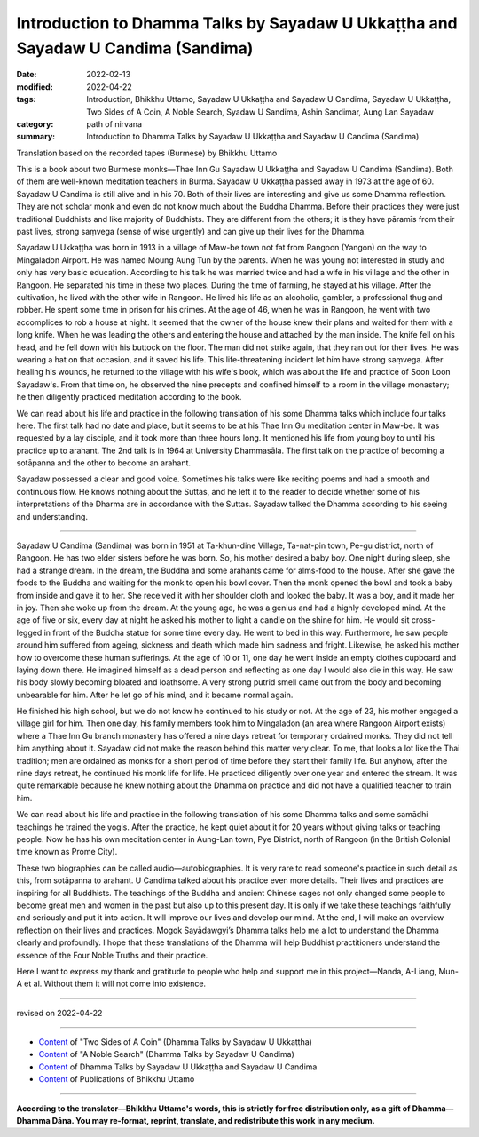 =====================================================================================
Introduction to Dhamma Talks by Sayadaw U Ukkaṭṭha and Sayadaw U Candima (Sandima)
=====================================================================================

:date: 2022-02-13
:modified: 2022-04-22
:tags: Introduction, Bhikkhu Uttamo, Sayadaw U Ukkaṭṭha and Sayadaw U Candima, Sayadaw U Ukkaṭṭha, Two Sides of A Coin, A Noble Search, Syadaw U Sandima, Ashin Sandimar, Aung Lan Sayadaw
:category: path of nirvana
:summary: Introduction to Dhamma Talks by Sayadaw U Ukkaṭṭha and Sayadaw U Candima (Sandima)

Translation based on the recorded tapes (Burmese) by Bhikkhu Uttamo

This is a book about two Burmese monks—Thae Inn Gu Sayadaw U Ukkaṭṭha and Sayadaw U Candima (Sandima). Both of them are well-known meditation teachers in Burma. Sayadaw U Ukkaṭṭha passed away in 1973 at the age of 60. Sayadaw U Candima is still alive and in his 70. Both of their lives are interesting and give us some Dhamma reflection. They are not scholar monk and even do not know much about the Buddha Dhamma. Before their practices they were just traditional Buddhists and like majority of Buddhists. They are different from the others; it is they have pāramīs from their past lives, strong saṃvega (sense of wise urgently) and can give up their lives for the Dhamma.

Sayadaw U Ukkaṭṭha was born in 1913 in a village of Maw-be town not fat from Rangoon (Yangon) on the way to Mingaladon Airport. He was named Moung Aung Tun by the parents. When he was young not interested in study and only has very basic education. According to his talk he was married twice and had a wife in his village and the other in Rangoon. He separated his time in these two places. During the time of farming, he stayed at his village. After the cultivation, he lived with the other wife in Rangoon. He lived his life as an alcoholic, gambler, a professional thug and robber. He spent some time in prison for his crimes. At the age of 46, when he was in Rangoon, he went with two accomplices to rob a house at night. It seemed that the owner of the house knew their plans and waited for them with a long knife. When he was leading the others and entering the house and attached by the man inside. The knife fell on his head, and he fell down with his buttock on the floor. The man did not strike again, that they ran out for their lives. He was wearing a hat on that occasion, and it saved his life. This life-threatening incident let him have strong saṃvega. After healing his wounds, he returned to the village with his wife's book, which was about the life and practice of Soon Loon Sayadaw's. From that time on, he observed the nine precepts and confined himself to a room in the village monastery; he then diligently practiced meditation according to the book.

We can read about his life and practice in the following translation of his some Dhamma talks which include four talks here. The first talk had no date and place, but it seems to be at his Thae Inn Gu meditation center in Maw-be. It was requested by a lay disciple, and it took more than three hours long. It mentioned his life from young boy to until his practice up to arahant. The 2nd talk is in 1964 at University Dhammasāla. The first talk on the practice of becoming a sotāpanna and the other to become an arahant.

Sayadaw possessed a clear and good voice. Sometimes his talks were like reciting poems and had a smooth and continuous flow. He knows nothing about the Suttas, and he left it to the reader to decide whether some of his interpretations of the Dharma are in accordance with the Suttas. Sayadaw talked the Dhamma according to his seeing and understanding.

------

Sayadaw U Candima (Sandima) was born in 1951 at Ta-khun-dine Village, Ta-nat-pin town, Pe-gu district, north of Rangoon. He has two elder sisters before he was born. So, his mother desired a baby boy. One night during sleep, she had a strange dream. In the dream, the Buddha and some arahants came for alms-food to the house. After she gave the foods to the Buddha and waiting for the monk to open his bowl cover. Then the monk opened the bowl and took a baby from inside and gave it to her. She received it with her shoulder cloth and looked the baby. It was a boy, and it made her in joy. Then she woke up from the dream. At the young age, he was a genius and had a highly developed mind. At the age of five or six, every day at night he asked his mother to light a candle on the shine for him. He would sit cross-legged in front of the Buddha statue for some time every day. He went to bed in this way. Furthermore, he saw people around him suffered from ageing, sickness and death which made him sadness and fright. Likewise, he asked his mother how to overcome these human sufferings. At the age of 10 or 11, one day he went inside an empty clothes cupboard and laying down there. He imagined himself as a dead person and reflecting as one day I would also die in this way. He saw his body slowly becoming bloated and loathsome. A very strong putrid smell came out from the body and becoming unbearable for him. After he let go of his mind, and it became normal again.

He finished his high school, but we do not know he continued to his study or not. At the age of 23, his mother engaged a village girl for him. Then one day, his family members took him to Mingaladon (an area where Rangoon Airport exists) where a Thae Inn Gu branch monastery has offered a nine days retreat for temporary ordained monks. They did not tell him anything about it. Sayadaw did not make the reason behind this matter very clear. To me, that looks a lot like the Thai tradition; men are ordained as monks for a short period of time before they start their family life. But anyhow, after the nine days retreat, he continued his monk life for life. He practiced diligently over one year and entered the stream. It was quite remarkable because he knew nothing about the Dhamma on practice and did not have a qualified teacher to train him.

We can read about his life and practice in the following translation of his some Dhamma talks and some samādhi teachings he trained the yogis. After the practice, he kept quiet about it for 20 years without giving talks or teaching people. Now he has his own meditation center in Aung-Lan town, Pye District, north of Rangoon (in the British Colonial time known as Prome City).

These two biographies can be called audio—autobiographies. It is very rare to read someone's practice in such detail as this, from sotāpanna to arahant. U Candima talked about his practice even more details. Their lives and practices are inspiring for all Buddhists. The teachings of the Buddha and ancient Chinese sages not only changed some people to become great men and women in the past but also up to this present day. It is only if we take these teachings faithfully and seriously and put it into action. It will improve our lives and develop our mind. At the end, I will make an overview reflection on their lives and practices. Mogok Sayādawgyi’s Dhamma talks help me a lot to understand the Dhamma clearly and profoundly. I hope that these translations of the Dhamma will help Buddhist practitioners understand the essence of the Four Noble Truths and their practice.

Here I want to express my thank and gratitude to people who help and support me in this project—Nanda, A-Liang, Mun-A et al. Without them it will not come into existence.

------

revised on 2022-04-22

------

- `Content <{filename}content-of-dhamma-talks-by-ukkattha%zh.rst>`__ of "Two Sides of A Coin" (Dhamma Talks by Sayadaw U Ukkaṭṭha)

- `Content <{filename}content-of-dhamma-talks-by-candima-sayadaw%zh.rst>`__ of "A Noble Search" (Dhamma Talks by Sayadaw U Candima)

- `Content <{filename}content-of-dhamma-talks-by-ukkattha-and-candima-sayadaw%zh.rst>`__ of Dhamma Talks by Sayadaw U Ukkaṭṭha and Sayadaw U Candima

- `Content <{filename}../publication-of-ven-uttamo%zh.rst>`__ of Publications of Bhikkhu Uttamo

------

**According to the translator—Bhikkhu Uttamo's words, this is strictly for free distribution only, as a gift of Dhamma—Dhamma Dāna. You may re-format, reprint, translate, and redistribute this work in any medium.**

..
  04-22 add: tag--Syadaw U Sandima, Ashin Sandimar, Aung Lan Sayadaw
  03-29 add thank words
  2022-02-13 create rst
